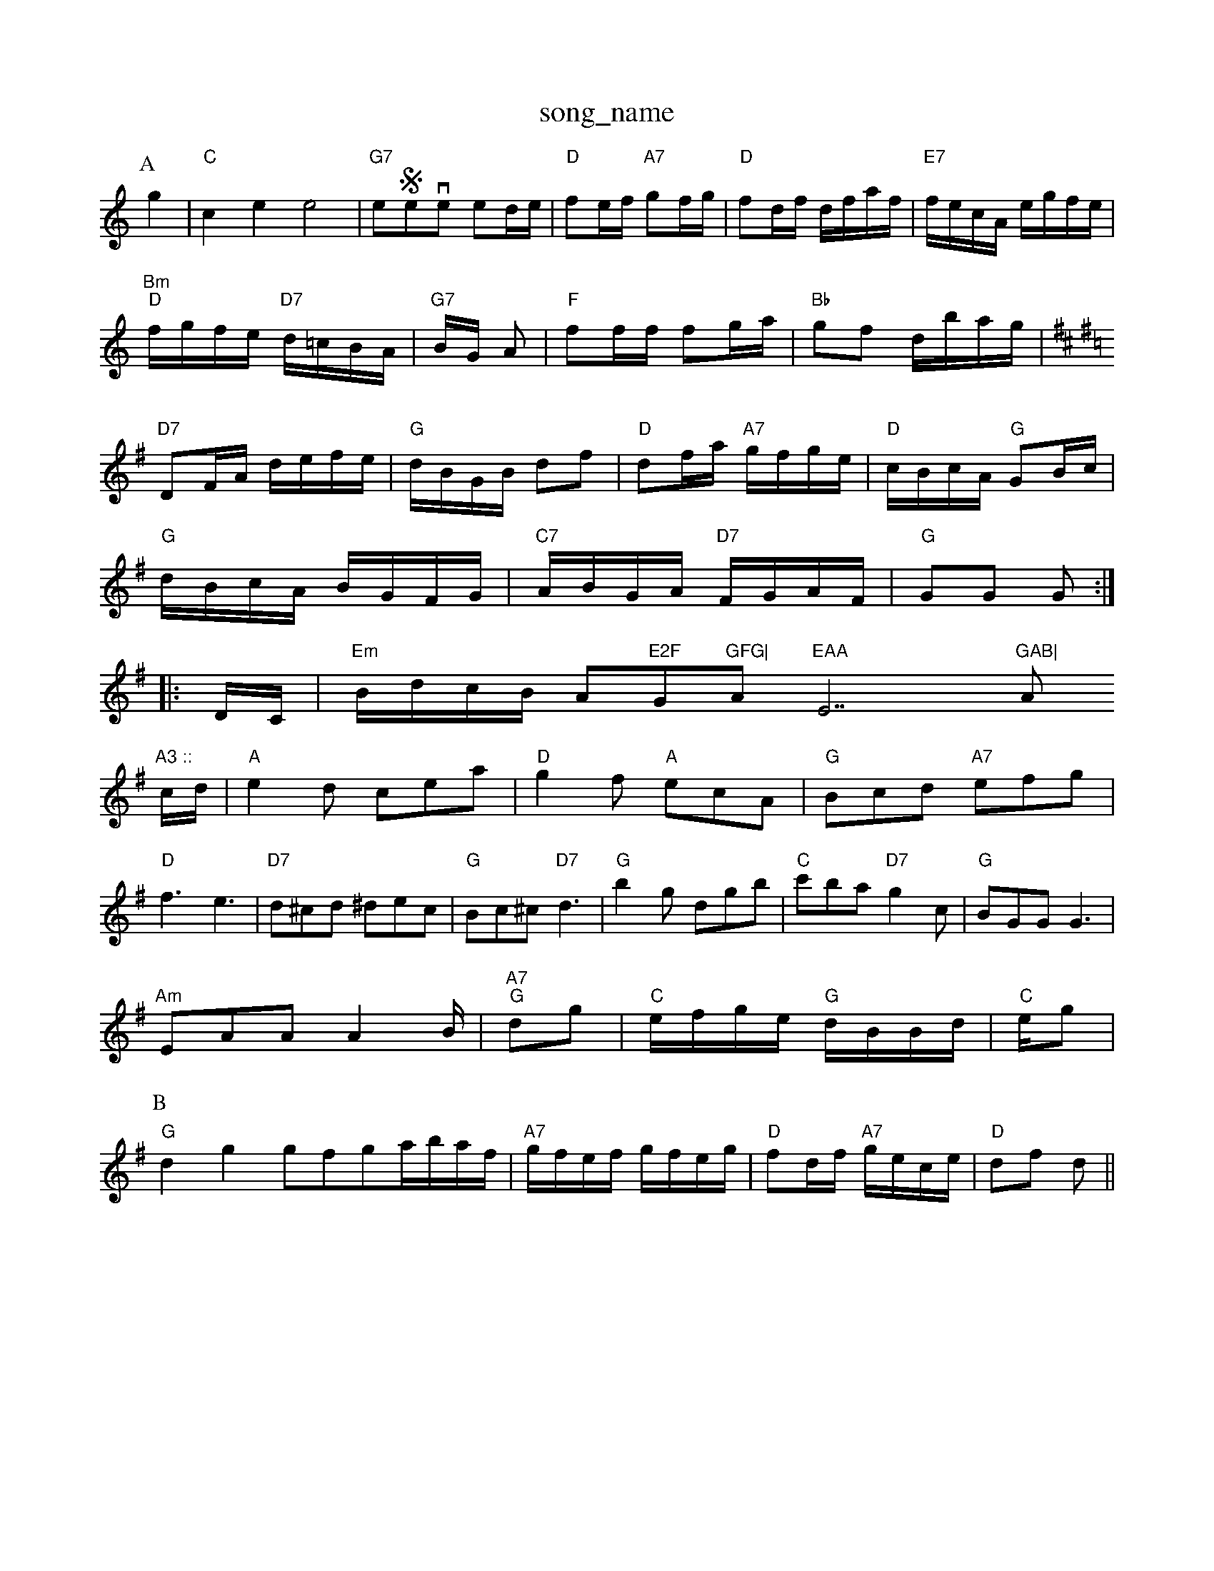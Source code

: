 X: 1
T:song_name
K:C
P:A
g2|"C"c2e2 e4|"G7"eSeven ntted/2e/2|"D"fe/2f/2 "A7"gf/2g/2|"D"fd/2f/2 d/2f/2a/2f/2|\
"E7"f/2e/2c/2A/2 e/2g/2f/2e/2|
"Bm""D"f/2g/2f/2e/2 "D7"d/2=c/2B/2A/2|"G7"B/2G/2 A|"F"ff/2f/2 fg/2a/2|"Bb"gf d/2b/2a/2g/2|"
K:D
K:G
"D7"DF/2A/2 d/2e/2f/2e/2|"G"d/2B/2G/2B/2 df|\
"D"df/2a/2 "A7"g/2f/2g/2e/2|"D"c/2B/2c/2A/2 "G"GB/2c/2|
"G"d/2B/2c/2A/2 B/2G/2F/2G/2|"C7"A/2B/2G/2A/2 "D7"F/2G/2A/2F/2|"G"GG G::
D/2C/2|"Em"B/2d/2c/2B/2 A"E2F "G"GFG|"A"EAA "E7"GAB|"A"A3 ::
c/2d/2|"A"e2d cea|"D"g2f "A"ecA|"G"Bcd "A7"efg|
"D"f3 e3|"D7"d^cd ^dec|"G"Bc^c "D7"d3|"G"b2g dgb|"C"c'ba "D7"g2c|"G"BGG G3|
"Am"EAA A2B/2|"A7" "G"dg|"C"e/2f/2g/2e/2 "G"d/2B/2B/2d/2|\
"C"e/2g|
P:B
"G"d2g2 gfgh-a/2b/2a/2f/2|"A7"g/2f/2e/2f/2 g/2f/2e/2g/2|\
"D"fd/2f/2 "A7"g/2e/2c/2e/2|"D"df d||
|

X: 14
T:Tom Pate
A g2g|"D"f2f f3|"Em"g2f e3|
"A7"ece a2a|"A7"gag "D"f3|"A7"e2f/2d/2|"A"A3/2B/2 A/2G/2E|\
"A"A/2B/2c/2d/2 cB|"A"cB "E7"AG|"A"A3::
c/2d/2|"A"e/2c/2A/2c/2 f/2c/2A/2c/2|"D"d/2c/2d/2A/2 a/2A/2d/2A/2|"D"c/2d/2e/2f/2 "E7"g/2f/2e/2d/2|
"A"c/2A/2e/2c/2 a/2e/2c/2A/2|"D"F/2A|Nottingham Music Database
S:via PR
M:2/4
L:1/4
K:G
"G"G3/4A/4 B/2d/2|"G"e/2d/2 B/2A/2|B3/4B/4 B/2A/2|B/4d/4B/4A/4 G/2B/2|"D7"D/2A/2 c/2B/4A/4|"G"G/2B/2 G::
"Gm"G/2G/2 G\|tabase
S:Chris Dewhurst (1983), via PR
M:4/4
L:1/4
K:A7
"Em"e2 "E7"ed|"A7"cB A^G|"D7"A3D|"D"FA B/2A/2F/2c/2|"G"dB "Em"d/2B/2e/2B/2 d/2B/2e/2A/2|"D"f/2A/2g/2A/2 f/2A/2e/2A/2|\
"Am"f/2g/2f/2e/2 "D7"de/2^f/2| [1"G"g4:|[2"G" g2 g||
X: 80
T:Little Chorngham Music Database
S:Mick Peatoven
% Nottingham Music Database
S:J Scott Skinner
Y:ABA
M:4/4
L:1/8
R:Hornpipe
K:G
P:A
e/2f/2|"G"gfg "C"ege|"G"dBG "C"ABc|
"G"ded dBG|"C"cec "Em"B2d|"A"A3 -A2:|

X: 104
T:Framper's Waltz
% Nottingham Music Database
S:Kevin Briggs, via EF
Y:AB
M:4/4
L:1/4
K:G
P:A
B/2A/2|:"G"G2 "A"G/2d/2 c/2B/2|Af/2e/2 dF/2A/2|"A7"GE E/2G/2B/2c/2|
"D"dc/2d/2 "A7"ed/2e/2|"D"ff/2d/2 f/2d/2f/2d/2|
"C"e/2c/2g/2c/2 g/2c/2e/2g/2|\
"D7"f/2e/2d/2B/2 A/2F/2A|"G"B/2B/2B/2A/2 B/2d/2B/2d/2|"C"c/2e/2A/2c/2 "Am"ee/2f/2|\
"A7"g/2f/2e/2d/2 c/2e/2a/2f/2|"D"A/2F/2A/2d/2 "G"B/2G/2A/2B/2|
"A7"c3c/2d/2|"A"ea3/2g/2|"D"fda|"D"aba/2g/2|"A7"fed|"D"f3/2e/2d|"G"dBA|"D"AFA|\
"D"dd/2||

X: 45
T:Neottish Caddy Billy Go Filly-|"A"A3/2B/2A "E7/g+"e2d|"A"c3 cBA|"Em"g2g "Bm"f2d|
"Em"g2g "A7"f2e|"D7"ded cBA|"G"GAG G2::
Bd|"C"e2e/2d/2^d/2e|\
"A"c/2B/2c/2A/2 "E7"B/2A/2G/2B/2|
"A"A(7"GFE|"D"FDD D2kad, via EF
M:4/4
L:1/4
K:D
P:A
d/2e/2|"D"fA "A7"de/2f/2|"D"dd ef/2g/2|"G"ag "A7"fe|"D"d3:|
P:B
d/2e/2|"D"f/2e/2f/2g/2 a/2f/2d/2f/2|"A7"e/2d/2c/2B/2 "D"A/2d/2f/2a/2|\
"G"gb/2g/2 "D7"a/2b/2a/2f/2|"G"g/2f/2g/2a/2 b/2a/2g/2f/2|
"C"e/2f/2g/2e/2 "G"f/2e/2d/2c/2 B/2A/2G/2B/2|"C"c/2d/2c/2B/2 A/2G/2F/2G/2|"G"A/2G/2G/2F/2 Gd|\
"C"ef "D7"e2|
"G"d/2B/2G/2B/2 dd|"D"c/2d/2e/2c/2 Ae/2f/2|"G"g/2f/2g/2a/2 "Em"e/2d/2c/2B/2|"C"B/2A/2G/2E/2 G:|

X: 10
T:Rhubaliations Jig
% Nottingham Music Database
Y:AAB
S:Kevin Briggs, via EF
M:4/4
L:1/4
K:G
P:A
d|"G"gd/2^c/2 d/2"F/2=F/2A/2d/2:|
K:A
"A"Ac/2e/2 "E7"Be/2c/2|"A"ea fe|"G"Bg "A"ag/2f/2|"Bm"d/2e/2f/2g/2 "A"f|d2 d2|"A7"ed ef|"A7"a